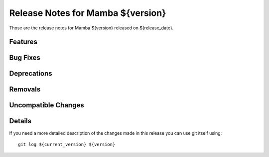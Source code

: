 Release Notes for Mamba ${version}
==================================

..
   Any new feature or bugfix should be listed in this file, for trivial fixes
    or features a bulleted list item is enough but for more sphisticated
    additions a subsection for their own is required.

Those are the release notes for Mamba ${version} released on ${release_date}.

Features
--------

Bug Fixes
---------

Deprecations
------------

Removals
--------

Uncompatible Changes
--------------------

Details
-------

If you need a more detailed description of the changes made in this release you
can use git itself using::

   git log ${current_version} ${version}
